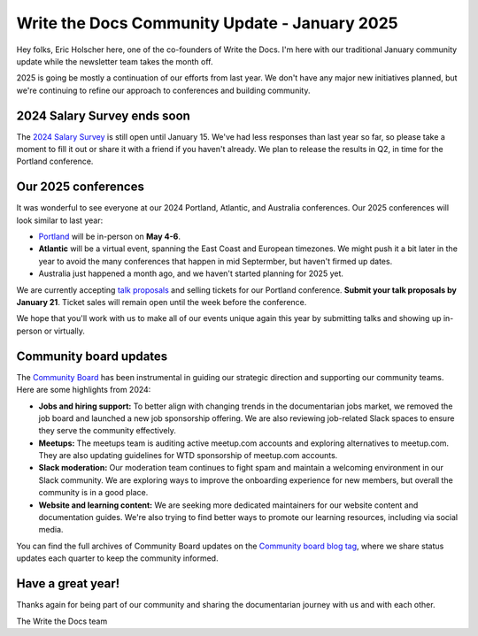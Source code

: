 .. post:: Jan 7, 2025
   :tags: stats, year in review, newsletter
   :author: Eric Holscher

Write the Docs Community Update - January 2025
===============================================

Hey folks, Eric Holscher here, one of the co-founders of Write the Docs.
I'm here with our traditional January community update while the newsletter team takes the month off.

2025 is going be mostly a continuation of our efforts from last year.
We don't have any major new initiatives planned,
but we're continuing to refine our approach to conferences and building community.

2024 Salary Survey ends soon
----------------------------

The `2024 Salary Survey <https://salary-survey.writethedocs.org/>`_ is still open until January 15.
We've had less responses than last year so far, 
so please take a moment to fill it out or share it with a friend if you haven't already.
We plan to release the results in Q2, in time for the Portland conference.

Our 2025 conferences
--------------------

It was wonderful to see everyone at our 2024 Portland, Atlantic, and Australia conferences.
Our 2025 conferences will look similar to last year:

* `Portland <https://www.writethedocs.org/conf/portland/2025/>`_ will be in-person on **May 4-6**.
* **Atlantic** will be a virtual event, spanning the East Coast and European timezones. We might push it a bit later in the year to avoid the many conferences that happen in mid Septermber, but haven't firmed up dates.
* Australia just happened a month ago, and we haven't started planning for 2025 yet.

We are currently accepting `talk proposals <https://www.writethedocs.org/conf/portland/2025/cfp/>`_ and selling tickets for our Portland conference.
**Submit your talk proposals by January 21**.
Ticket sales will remain open until the week before the conference. 

We hope that you'll work with us to make all of our events unique again this year by submitting talks and showing up in-person or virtually.

Community board updates
-----------------------

The `Community Board <https://www.writethedocs.org/team/#community-board>`_ has been instrumental in guiding our strategic direction and supporting our community teams.
Here are some highlights from 2024:

* **Jobs and hiring support:** To better align with changing trends in the documentarian jobs market, we removed the job board and launched a new job sponsorship offering. We are also reviewing job-related Slack spaces to ensure they serve the community effectively.
* **Meetups:** The meetups team is auditing active meetup.com accounts and exploring alternatives to meetup.com. They are also updating guidelines for WTD sponsorship of meetup.com accounts.
* **Slack moderation:** Our moderation team continues to fight spam and maintain a welcoming environment in our Slack community. We are exploring ways to improve the onboarding experience for new members, but overall the community is in a good place.
* **Website and learning content:** We are seeking more dedicated maintainers for our website content and documentation guides. We're also trying to find better ways to promote our learning resources, including via social media.

You can find the full archives of Community Board updates on the `Community board blog tag <https://www.writethedocs.org/blog/archive/tag/community-board/>`_,
where we share status updates each quarter to keep the community informed.

Have a great year!
-----------------

Thanks again for being part of our community and sharing the documentarian journey with us and with each other.

The Write the Docs team
